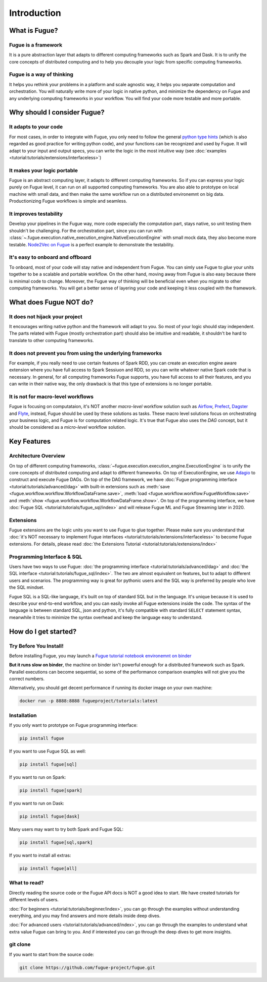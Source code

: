 Introduction
=============

What is Fugue?
---------------

Fugue is a framework
^^^^^^^^^^^^^^^^^^^^^

It is a pure abstraction layer that adapts to different computing frameworks
such as Spark and Dask. It is to unify the core concepts of distributed computing and
to help you decouple your logic from specific computing frameworks.

Fugue is a way of thinking
^^^^^^^^^^^^^^^^^^^^^^^^^^^

It helps you rethink your problems in a platform and scale agnostic way,
it helps you separate computation and orchestration.
You will naturally write more of your logic in native python, and minimize the dependency on Fugue and
any underlying computing frameworks in your workflow. You will find your code more testable and more portable.


Why should I consider Fugue?
-----------------------------

It adapts to your code
^^^^^^^^^^^^^^^^^^^^^^^

For most cases, in order to integrate with Fugue, you only need to follow the
general `python type hints <https://docs.python.org/3/library/typing.html>`_ (which is also regarded as
good practice for writing python code), and your functions can be recognized and used by Fugue. It will
adapt to your input and output specs, you can write the logic in the most intuitive way (see
:doc:`examples <tutorial:tutorials/extensions/interfaceless>`)

It makes your logic portable
^^^^^^^^^^^^^^^^^^^^^^^^^^^^^

Fugue is an abstract computing layer, it adapts to different computing frameworks. So if you can express
your logic purely on Fugue level, it can run on all supported computing frameworks. You are also able to
prototype on local machine with small data, and then make the same workflow run on a distributed environemnt
on big data. Productionizing Fugue workflows is simple and seamless.


It improves testability
^^^^^^^^^^^^^^^^^^^^^^^^

Develop your pipelines in the Fugue way, more code especially the computation part, stays native, so
unit testing them shouldn't be challenging. For the orchestration part, since you can run with
:class:`~.fugue.execution.native_execution_engine.NativeExecutionEngine` with small mock data, they also
become more testable. `Node2Vec on Fugue <https://github.com/fugue-project/node2vec>`_ is a perfect
example to demonstrate the testability.


It's easy to onboard and offboard
^^^^^^^^^^^^^^^^^^^^^^^^^^^^^^^^^^

To onboard, most of your code will stay native and independent from Fugue. You can simly use Fugue to `glue`
your units together to be a scalable and portable workflow. On the other hand, moving away from Fugue is also
easy because there is minimal code to change. Moreover, the Fugue way of thinking will be beneficial even
when you migrate to other computing frameworks. You will get a better sense of layering your code and keeping
it less coupled with the framework.


What does Fugue NOT do?
------------------------

It does not hijack your project
^^^^^^^^^^^^^^^^^^^^^^^^^^^^^^^^

It encourages writing native python and the framework will adapt to you. So most of your logic should stay
independent. The parts related with Fugue (mostly orchestration part) should also be intuitive and readable,
it shouldn't be hard to translate to other computing frameworks.


It does not prevent you from using the underlying frameworks
^^^^^^^^^^^^^^^^^^^^^^^^^^^^^^^^^^^^^^^^^^^^^^^^^^^^^^^^^^^^^

For example, if you really need to use certain features of Spark RDD, you can create an execution engine
aware extension where you have full access to Spark Sessiuon and RDD, so you can write whatever native Spark
code that is necessary. In general, for all computing frameworks Fugue supports, you have full access to
all their features, and you can write in their native way, the only drawback is that this type of
extensions is no longer portable.


It is not for macro-level workflows
^^^^^^^^^^^^^^^^^^^^^^^^^^^^^^^^^^^^

Fugue is focusing on computataion, it's NOT another `macro-level` workflow solution such as 
`Airflow <https://airflow.apache.org/>`_, `Prefect <https://github.com/PrefectHQ/prefect>`_, 
`Dagster <https://github.com/dagster-io/dagster>`_ and `Flyte <https://github.com/lyft/flyte>`_,
instead, Fugue should be used by these solutions as tasks.
These macro level solutions focus on orchestrating your business logic, and Fugue is for computation
related logic. It's true that Fugue also uses the `DAG` concept, but it should be considered as
a `micro-level` workflow solution.


Key Features
-------------

Architecture Overview
^^^^^^^^^^^^^^^^^^^^^^

.. image:: ../images/architecture.png
  :width: 500

On top of different computing frameworks, :class:`~fugue.execution.execution_engine.ExecutionEngine` is
to unify the core concepts of distributed computing and adapt to different frameworks. On top of
ExecutionEngine, we use `Adagio <https://github.com/fugue-project/adagio>`_ to construct and execute
Fugue DAGs. On top of the DAG framework, we have 
:doc:`Fugue programming interface <tutorial:tutorials/advanced/dag>` with built-in extensions
such as :meth:`save <fugue.workflow.workflow.WorkflowDataFrame.save>`,
:meth:`load <fugue.workflow.workflow.FugueWorkflow.save>` and
:meth:`show <fugue.workflow.workflow.WorkflowDataFrame.show>`. On top of the programming interface,
we have :doc:`Fugue SQL <tutorial:tutorials/fugue_sql/index>` and will release Fugue ML and Fugue Streaming
later in 2020.


Extensions
^^^^^^^^^^^

Fugue extensions are the logic units you want to use Fugue to glue together. Please make sure you
understand that :doc:`it's NOT necessary to implement Fugue interfaces <tutorial:tutorials/extensions/interfaceless>`
to become Fugue extensions. For details, please read :doc:`the Extensions Tutorial <tutorial:tutorials/extensions/index>`

.. image:: ../images/extensions.png
  :width: 500




Programming Interface & SQL
^^^^^^^^^^^^^^^^^^^^^^^^^^^^

Users have two ways to use Fugue: :doc:`the programming interface <tutorial:tutorials/advanced/dag>`
and :doc:`the SQL interface <tutorial:tutorials/fugue_sql/index>`. The two are almost equivalent on
features, but to adapt to different users and scenarios. The programming way is great
for pythonic users and the SQL way is preferred by people who love the SQL mindset.

Fugue SQL is a SQL-like language, it's built on top of standard SQL but in the language. It's unique
because it is used to describe your end-to-end workflow, and you can easily invoke all Fugue extensions
inside the code. The syntax of the language is between standard SQL, json and python, it's fully 
compatible with standard ``SELECT`` statement syntax, meanwhile it tries to minimize the syntax overhead 
and keep the language easy to understand.


How do I get started?
----------------------

Try Before You Install!
^^^^^^^^^^^^^^^^^^^^^^^^

Before installing Fugue, you may launch a
`Fugue tutorial notebook environemnt on binder <https://mybinder.org/v2/gh/fugue-project/tutorials/master>`_

**But it runs slow on binder**, the machine on binder isn't powerful enough for
a distributed framework such as Spark. Parallel executions can become sequential, so some of the
performance comparison examples will not give you the correct numbers.

Alternatively, you should get decent performance if running its docker image on your own machine:

.. code-block:: bash

    docker run -p 8888:8888 fugueproject/tutorials:latest


Installation
^^^^^^^^^^^^^

If you only want to prototype on Fugue programming interface:

.. code-block:: bash

    pip install fugue

If you want to use Fugue SQL as well:

.. code-block:: bash

    pip install fugue[sql]

If you want to run on Spark:

.. code-block:: bash

    pip install fugue[spark]

If you want to run on Dask:

.. code-block:: bash

    pip install fugue[dask]

Many users may want to try both Spark and Fugue SQL:

.. code-block:: bash

    pip install fugue[sql,spark]

If you want to install all extras:

.. code-block:: bash

    pip install fugue[all]


What to read?
^^^^^^^^^^^^^^

Directly reading the source code or the Fugue API docs is NOT a good idea to start.
We have created tutorials for different levels of users.

:doc:`For beginners <tutorial:tutorials/beginner/index>`, you can go through the
examples without understanding everything, and you may find answers and more details
inside deep dives.

:doc:`For advanced users <tutorial:tutorials/advanced/index>`, you can go through
the examples to understand what extra value Fugue can bring to you. And if interested
you can go through the deep dives to get more insights.


git clone
^^^^^^^^^^

If you want to start from the source code:

.. code-block:: bash

    git clone https://github.com/fugue-project/fugue.git